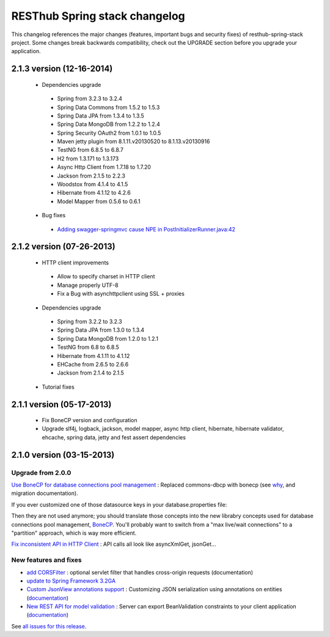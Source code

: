 RESThub Spring stack changelog
==============================

This changelog references the major changes (features, important bugs and security fixes) of resthub-spring-stack project.
Some changes break backwards compatibility, check out the UPGRADE section before you upgrade your application.  

2.1.3 version (12-16-2014)
--------------------------

 * Dependencies upgrade
  * Spring from 3.2.3 to 3.2.4
  * Spring Data Commons from 1.5.2 to 1.5.3
  * Spring Data JPA from 1.3.4 to 1.3.5
  * Spring Data MongoDB from 1.2.2 to 1.2.4
  * Spring Security OAuth2 from 1.0.1 to 1.0.5
  * Maven jetty plugin from 8.1.11.v20130520 to 8.1.13.v20130916
  * TestNG from 6.8.5 to 6.8.7
  * H2 from 1.3.171 to 1.3.173
  * Async Http Client from 1.7.18 to 1.7.20
  * Jackson from 2.1.5 to 2.2.3
  * Woodstox from 4.1.4 to 4.1.5 
  * Hibernate from 4.1.12 to 4.2.6
  * Model Mapper from 0.5.6 to 0.6.1
 * Bug fixes
  * `Adding swagger-springmvc cause NPE in PostInitializerRunner.java:42 <https://github.com/resthub/resthub-spring-stack/issues/214>`_

2.1.2 version (07-26-2013)
--------------------------

 * HTTP client improvements
  * Allow to specify charset in HTTP client
  * Manage properly UTF-8
  * Fix a Bug with asynchttpclient using SSL + proxies
 * Dependencies upgrade
  * Spring from 3.2.2 to 3.2.3
  * Spring Data JPA from 1.3.0 to 1.3.4
  * Spring Data MongoDB from 1.2.0 to 1.2.1
  * TestNG from 6.8 to 6.8.5
  * Hibernate from 4.1.11 to 4.1.12
  * EHCache from 2.6.5 to 2.6.6
  * Jackson from 2.1.4 to 2.1.5
 * Tutorial fixes
  
2.1.1 version (05-17-2013)
--------------------------

 * Fix BoneCP version and configuration
 * Upgrade slf4j, logback, jackson, model mapper, async http client, hibernate, hibernate validator, ehcache, spring data, jetty and fest assert dependencies

2.1.0 version (03-15-2013)
--------------------------

Upgrade from 2.0.0
~~~~~~~~~~~~~~~~~~

`Use BoneCP for database connections pool management <https://github.com/resthub/resthub-spring-stack/pull/170>`_ : Replaced commons-dbcp with bonecp (see `why <https://github.com/resthub/resthub-spring-stack/issues/155>`_, and migration documentation).

If you ever customized one of those datasource keys in your database.properties file:

.. code-block

    dataSource.maxActive = 50
    dataSource.maxWait = 1000
    dataSource.poolPreparedStatements = true
    dataSource.validationQuery = SELECT 1

Then they are not used anymore; you should translate those concepts into the new librabry concepts used for database connections pool management, `BoneCP <http://jolbox.com/>`_. You'll probably want to switch from a "max live/wait connections" to a "partition" approach, which is way more efficient.

`Fix inconsistent API in HTTP Client <https://github.com/resthub/resthub-spring-stack/pull/161>`_ : API calls all look like asyncXmlGet, jsonGet...

New features and fixes
~~~~~~~~~~~~~~~~~~~~~~

* `add CORSFilter <https://github.com/resthub/resthub-spring-stack/pull/171>`_ : optional servlet filter that handles cross-origin requests (documentation)
* `update to Spring Framework 3.2GA <https://github.com/resthub/resthub-spring-stack/issues/138>`_
* `Custom JsonView annotations support <https://github.com/resthub/resthub-spring-stack/issues/154>`_ : Customizing JSON serialization using annotations on entities (`documentation <http://resthub.org/spring-stack.html#custom-json-views>`_)
* `New REST API for model validation <https://github.com/resthub/resthub-spring-stack/pull/166>`_ : Server can export BeanValidation constraints to your client application (`documentation <http://resthub.org/spring-stack.html#validation-api>`_)

See `all issues for this release <https://github.com/resthub/resthub-spring-stack/issues?milestone=14&page=1&state=closed>`_.
